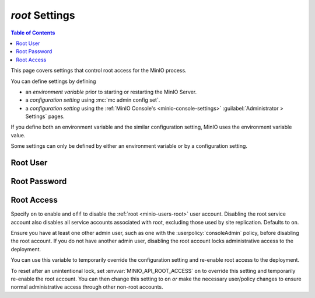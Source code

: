 .. _minio-server-envvar-root:

===============
`root` Settings
===============

.. default-domain:: minio

.. contents:: Table of Contents
   :local:
   :depth: 2

This page covers settings that control root access for the MinIO process. 

You can define settings by defining 

- an *environment variable* prior to starting or restarting the MinIO Server.
- a *configuration setting* using :mc:`mc admin config set`.
- a *configuration setting* using the :ref:`MinIO Console's <minio-console-settings>` :guilabel:`Administrator > Settings` pages.
  
If you define both an environment variable and the similar configuration setting, MinIO uses the environment variable value.

Some settings can only be defined by either an environment variable or by a configuration setting.

Root User
---------

.. tab-set::

   .. tab-item:: Environment Variable
      :sync: envvar

      .. envvar:: MINIO_ROOT_USER

         The access key for the :ref:`root <minio-users-root>` user.

      .. warning::
   
         If :envvar:`MINIO_ROOT_USER` is unset, :mc:`minio` defaults to ``minioadmin``.
   
         **NEVER** use the default credentials in production environments.
         MinIO strongly recommends specifying a unique, long, and random :envvar:`MINIO_ROOT_USER` value for all environments.

   .. tab-item:: Configuration Setting
      :sync: config

      This setting does not have a configuration variable setting.
      Use the Environment Variable instead.

Root Password
-------------

.. tab-set::

   .. tab-item:: Environment Variable
      :selected:

      .. envvar:: MINIO_ROOT_PASSWORD

         The secret key for the :ref:`root <minio-users-root>` user.

      .. warning::

         If :envvar:`MINIO_ROOT_PASSWORD` is unset, :mc:`minio` defaults to ``minioadmin``.

         **NEVER** use the default credentials in production environments.
         MinIO strongly recommends specifying a unique, long, and random :envvar:`MINIO_ROOT_PASSWORD` value for all environments.

   .. tab-item:: Configuration Setting

      This setting does not have a configuration variable setting.
      Use the Environment Variable instead.

Root Access
-----------

.. tab-set::

   .. tab-item:: Environment Variable
      :sync: envvar

      .. envvar:: MINIO_API_ROOT_ACCESS

   .. tab-item:: Configuration Setting
      :sync: config
  
      .. mc-conf:: api root-access
         :delimiter: " "

.. versionadded:: MinIO Server RELEASE.2023-05-04T21-44-30Z

Specify ``on`` to enable and ``off`` to disable the :ref:`root <minio-users-root>` user account.
Disabling the root service account also disables all service accounts associated with root, excluding those used by site replication.
Defaults to ``on``.

Ensure you have at least one other admin user, such as one with the :userpolicy:`consoleAdmin` policy, before disabling the root account.
If you do not have another admin user, disabling the root account locks administrative access to the deployment.

You can use this variable to temporarily override the configuration setting and re-enable root access to the deployment.

To reset after an unintentional lock, set :envvar:`MINIO_API_ROOT_ACCESS` ``on`` to override this setting and temporarily re-enable the root account.
You can then change this setting to ``on`` *or* make the necessary user/policy changes to ensure normal administrative access through other non-root accounts.
